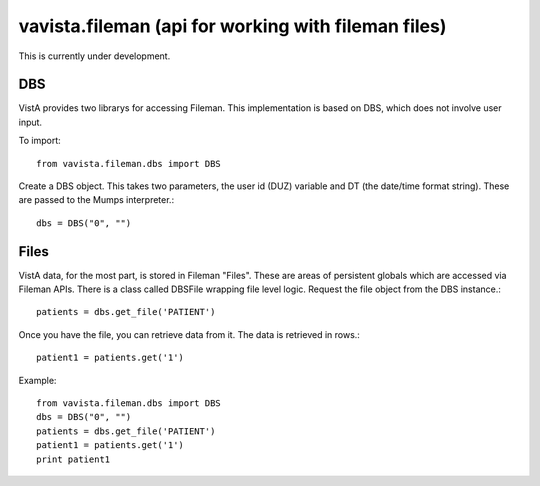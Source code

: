
vavista.fileman (api for working with fileman files)
====================================================

This is currently under development. 

DBS
---

VistA provides two librarys for accessing Fileman. This implementation is based
on DBS, which does not involve user input.

To import::

    from vavista.fileman.dbs import DBS

Create a DBS object. This takes two parameters, the user id (DUZ) variable and
DT (the date/time format string). These are passed to the Mumps interpreter.::

    dbs = DBS("0", "")

Files
-----

VistA data, for the most part, is stored in Fileman "Files". These are areas
of persistent globals which are accessed via Fileman APIs. There is a class
called DBSFile wrapping file level logic. Request the file object from the
DBS instance.::

    patients = dbs.get_file('PATIENT')

Once you have the file, you can retrieve data from it. The data is retrieved
in rows.::

    patient1 = patients.get('1')

Example::

    from vavista.fileman.dbs import DBS
    dbs = DBS("0", "")
    patients = dbs.get_file('PATIENT')
    patient1 = patients.get('1')
    print patient1

